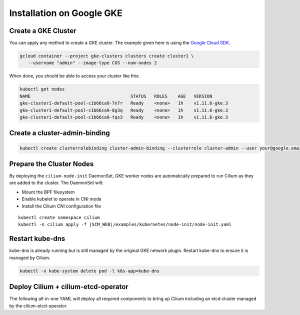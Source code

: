 .. only:: not (epub or latex or html)

    WARNING: You are looking at unreleased Cilium documentation.
    Please use the official rendered version released here:
    http://docs.cilium.io

**************************
Installation on Google GKE
**************************

Create a GKE Cluster
====================

You can apply any method to create a GKE cluster. The example given here is
using the `Google Cloud SDK <https://cloud.google.com/sdk/>`_. 

.. code:: bash

    gcloud container --project gke-clusters clusters create cluster1 \
       --username "admin" --image-type COS --num-nodes 2

When done, you should be able to access your cluster like this:

.. code:: bash

    kubectl get nodes
    NAME                                      STATUS   ROLES    AGE   VERSION
    gke-cluster1-default-pool-c1b66ca9-7n7r   Ready    <none>   1h    v1.11.6-gke.3
    gke-cluster1-default-pool-c1b66ca9-8g3q   Ready    <none>   1h    v1.11.6-gke.3
    gke-cluster1-default-pool-c1b66ca9-tqs3   Ready    <none>   1h    v1.11.6-gke.3

Create a cluster-admin-binding
==============================

.. code:: bash

    kubectl create clusterrolebinding cluster-admin-binding --clusterrole cluster-admin --user your@google.email

Prepare the Cluster Nodes
=========================

By deploying the ``cilium-node-init`` DaemonSet, GKE worker nodes are
automatically prepared to run Cilium as they are added to the cluster. The
DaemonSet will:

* Mount the BPF filesystem
* Enable kubelet to operate in CNI mode
* Install the Cilium CNI configuration file

.. parsed-literal::

     kubectl create namespace cilium
     kubectl -n cilium apply -f \ |SCM_WEB|\/examples/kubernetes/node-init/node-init.yaml

Restart kube-dns
================

kube-dns is already running but is still managed by the original GKE network
plugin. Restart kube-dns to ensure it is managed by Cilium.

.. code:: bash

     kubectl -n kube-system delete pod -l k8s-app=kube-dns


Deploy Cilium + cilium-etcd-operator
====================================

The following all-in-one YAML will deploy all required components to bring up
Cilium including an etcd cluster managed by the cilium-etcd-operator.

.. tabs::
  .. group-tab:: K8s 1.13

    .. parsed-literal::

      kubectl apply -f \ |SCM_WEB|\/examples/kubernetes/1.13/cilium-with-node-init.yaml

  .. group-tab:: K8s 1.12

    .. parsed-literal::

      kubectl apply -f \ |SCM_WEB|\/examples/kubernetes/1.12/cilium-with-node-init.yaml

  .. group-tab:: K8s 1.11

    .. parsed-literal::

      kubectl apply -f \ |SCM_WEB|\/examples/kubernetes/1.11/cilium-with-node-init.yaml

  .. group-tab:: K8s 1.10

    .. parsed-literal::

      kubectl apply -f \ |SCM_WEB|\/examples/kubernetes/1.10/cilium-with-node-init.yaml

  .. group-tab:: K8s 1.9

    .. parsed-literal::

      kubectl apply -f \ |SCM_WEB|\/examples/kubernetes/1.9/cilium-with-node-init.yaml

  .. group-tab:: K8s 1.8

    .. parsed-literal::

      kubectl apply -f \ |SCM_WEB|\/examples/kubernetes/1.8/cilium-with-node-init.yaml
